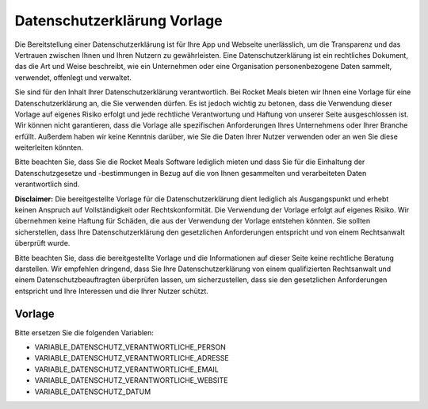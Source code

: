 Datenschutzerklärung Vorlage
============================

Die Bereitstellung einer Datenschutzerklärung ist für Ihre App und Webseite unerlässlich, um die Transparenz und das Vertrauen zwischen Ihnen und Ihren Nutzern zu gewährleisten. Eine Datenschutzerklärung ist ein rechtliches Dokument, das die Art und Weise beschreibt, wie ein Unternehmen oder eine Organisation personenbezogene Daten sammelt, verwendet, offenlegt und verwaltet.

Sie sind für den Inhalt Ihrer Datenschutzerklärung verantwortlich. Bei Rocket Meals bieten wir Ihnen eine Vorlage für eine Datenschutzerklärung an, die Sie verwenden dürfen. Es ist jedoch wichtig zu betonen, dass die Verwendung dieser Vorlage auf eigenes Risiko erfolgt und jede rechtliche Verantwortung und Haftung von unserer Seite ausgeschlossen ist. Wir können nicht garantieren, dass die Vorlage alle spezifischen Anforderungen Ihres Unternehmens oder Ihrer Branche erfüllt. Außerdem haben wir keine Kenntnis darüber, wie Sie die Daten Ihrer Nutzer verwenden oder an wen Sie diese weiterleiten könnten.

Bitte beachten Sie, dass Sie die Rocket Meals Software lediglich mieten und dass Sie für die Einhaltung der Datenschutzgesetze und -bestimmungen in Bezug auf die von Ihnen gesammelten und verarbeiteten Daten verantwortlich sind.

**Disclaimer:** Die bereitgestellte Vorlage für die Datenschutzerklärung dient lediglich als Ausgangspunkt und erhebt keinen Anspruch auf Vollständigkeit oder Rechtskonformität. Die Verwendung der Vorlage erfolgt auf eigenes Risiko. Wir übernehmen keine Haftung für Schäden, die aus der Verwendung der Vorlage entstehen könnten. Sie sollten sicherstellen, dass Ihre Datenschutzerklärung den gesetzlichen Anforderungen entspricht und von einem Rechtsanwalt überprüft wurde.

Bitte beachten Sie, dass die bereitgestellte Vorlage und die Informationen auf dieser Seite keine rechtliche Beratung darstellen. Wir empfehlen dringend, dass Sie Ihre Datenschutzerklärung von einem qualifizierten Rechtsanwalt und einem Datenschutzbeauftragten überprüfen lassen, um sicherzustellen, dass sie den gesetzlichen Anforderungen entspricht und Ihre Interessen und die Ihrer Nutzer schützt.



Vorlage
---------------------

Bitte ersetzen Sie die folgenden Variablen:

- VARIABLE_DATENSCHUTZ_VERANTWORTLICHE_PERSON
- VARIABLE_DATENSCHUTZ_VERANTWORTLICHE_ADRESSE
- VARIABLE_DATENSCHUTZ_VERANTWORTLICHE_EMAIL
- VARIABLE_DATENSCHUTZ_VERANTWORTLICHE_WEBSITE
- VARIABLE_DATENSCHUTZ_DATUM


.. code-block:: md
    Unsere Website und unsere spezielle App (nachfolgend „App“) kann grundsätzlich anonym genutzt werden, sodass du ohne Preisgabe personenbezogener Daten die Funktionen verwenden kannst. Solltest du jedoch bestimmte personenbezogene Daten zur Verfügung stellen (zum Beispiel im Zuge einer E-Mail-Kontaktaufnahme oder Login mit externen Anbietern oder dem anlegen eines Nutzerkontos), wie Name, Wohnort oder E-Mail-Adresse, geschieht dies immer auf freiwilliger Basis und mit dem ausdrücklichen Einverständnis von dir.

    # Name und Anschrift des Verantwortlichen

    Der Verantwortliche im Sinne der Datenschutz-Grundverordnung (DSGVO) und anderer nationaler Datenschutzgesetze der Mitgliedsstaaten sowie sonstiger datenschutzrechtlicher Bestimmungen ist:

    VARIABLE_DATENSCHUTZ_VERANTWORTLICHE_PERSON
    VARIABLE_DATENSCHUTZ_VERANTWORTLICHE_ADRESSE
    VARIABLE_DATENSCHUTZ_VERANTWORTLICHE_WEBSITE

    E-Mail
    [VARIABLE_DATENSCHUTZ_VERANTWORTLICHE_EMAIL](mailto:VARIABLE_DATENSCHUTZ_VERANTWORTLICHE_EMAIL)

    Mit dieser Datenschutzerklärung informieren wir dich über unsere Verarbeitung personenbezogener Daten nach Art. 12 ff. DSGVO. Unter personenbezogenen Daten sind sämtliche Informationen zu verstehen, die sich auf eine identifizierte oder identifizierbare natürliche Person beziehen. Darüber hinaus unterrichten wir dich über die Rechtsgrundlage für die Verarbeitung deiner Daten und - soweit die Verarbeitung zur Wahrung unserer berechtigten Interessen erforderlich ist - auch über unsere berechtigten Interessen sowie über deine Rechte.

    ## 1. Informationen zur Verarbeitung deiner Daten

    Bestimmte Informationen werden bereits automatisch verarbeitet, sobald du die App verwendest. Welche personenbezogenen Daten genau verarbeitet werden, haben wir im Folgenden für dich aufgeführt.

    ### 1.1 Informationen, die beim Download erhoben werden

    Beim Download der App werden bestimmte erforderliche Informationen an den von dir ausgewählten App Store (Google Play oder Apple App Store) übermittelt. Insbesondere können dabei der Nutzername, die E-Mail-Adresse, die Kundennummer deines Accounts, der Zeitpunkt des Downloads, Zahlungsinformationen sowie die individuelle Gerätekennziffer verarbeitet werden. Die Verarbeitung dieser Daten erfolgt ausschließlich durch den jeweiligen App Store und liegt außerhalb unseres Einflussbereiches.

    ### 1.2 Informationen, die automatisch erhoben werden

    Wir schätzen das Recht auf Anonymität sehr, weshalb du zu Beginn die Möglichkeit hast, auszuwählen, ob du die App anonym nutzen möchtest. In diesem Fall werden keinerlei persönliche Daten an uns übermittelt, sodass jeder, der anonym bleiben möchte, dies auch sein kann. Hierdurch muss der Funktionsumfang der App allerdings stark eingeschränkt werden. Auf die Speicherung von Daten des Providers haben wir keinerlei Einfluss.

    Solltest du die App nicht anonym benutzen, so wird im Rahmen deiner Nutzung der App automatisiert eine UserID (Benutzer Identifier) erstellt, welche für den vollen Nutzungsumfang der App erforderlich ist. Für die Erhebung der UserID berufen wir uns auf unser berechtigtes Interesse gem. Art. 6 Abs. 1 f) DSGVO, um die Funktionsfähigkeit und den fehlerfreien Betrieb der App zu gewährleisten und einen markt- und interessensgerechten Dienst anbieten zu können.

    Die übermittelten Bewertungen und ggf. Kommentare erheben wir auf Basis einer Einwilligung nach Art. 6 Abs. 1 a) DSGVO. Du musst deine Bewertung bzw. deinen Kommentar durch aktives Anklicken des „Feedback senden“-Buttons abschicken oder wirst in der App aktiv danach gefragt, ob du diese Bewertung und ggf. Kommentare übermitteln willst. Die Erhebung der pseudonymisierten Nutzungsdaten erfolgt auf Basis eines berechtigten Interesses nach Art. 6 Abs. 1 f) DSGVO i.V.m. Erwägungsgrund 47 (Direktmarketing).

    Du hast in der App, sofern die App nicht anonym verwendet wird, die jederzeit die Möglichkeit all bei uns gespeicherten Daten einzusehen. Im Nachfolgenden werden die weiteren zu erhebenden Daten gelistet, die zur Bereitstellung der Leistung nach Art. 6 Abs. 1 b) und f) DSGVO notwendig sind.

    ### User

    - id - Mit der Registrierung erhältst du ein Konto mit einer Benutzer ID, welcher deine Daten zugeordnet werden können.

    - first_name - Mit dem anmelden über einen externen Anbieter (einem SSO-Login) wie z. B. Google speichern wir deinen Vornamen, um dich in der App oder bei Anschriften personalisiert zu begrüßen.

    - last_name - Mit dem anmelden über einen externen Anbieter (einem SSO-Login) wie z. B. Google speichern wir deinen Nachnamen, um dich in der App oder bei Anschriften personalisiert zu begrüßen.

    - profile - Wir trennen dein Profil von deinem Benutzer Login. Dadurch pseudonomisieren wir die Daten, sofern wir diese analysieren.

    - last_access - Wir speichern den Zeitpunkt deines letzten Zugriffes, sodass wir inaktive Nutzer automatisch löschen können.

    - password - Ein von der App zufällig generiertes Passwort oder von dir erstelltes Passwort, welches verwendet wird, um dich zu autorisieren und dein Konto zu verwalten. Das Ändern des Passworts ist auch noch im Nachhinein möglich. Sofern du dich über einen externen Anbieter angemeldet hast, speichern wir natürlich kein Passwort.

    - provider - Falls du dich über einen externen Anbieter wie z. B. Google angemeldet hast, speichern wir den Namen dieses Anbieters.

    - theme - Falls du liebhaber von Darkmodes bist, speichern wir hier das ausgewählte Thema.

    - token - Ein vom Server generierter Token, welchen du mit deinem Passwort erhältst, um dich leichter zu autorisieren.

    ### Profile

    In deinem Profil speichern wir alle relevanten Informationen, welche du geräte- und plattformübergreifend verwenden kannst. Dies kann z. B. nützlich sein, wenn du dich mit verschiedenen Rechnern oder Handy-Apps anmeldest.

    - id - Du erhälst automatisch eine Profil-Id, sodass wir dies loslösen von können von deinem User-Account. Dieser Id werden deine Profil-Daten zugeordnet.

    - avatar - Neben deines Pseudonyms kannst du dir einen Avatar zusammenstellen. Dieser hat den gleichen Sinn wie der Nickname.

    - nickname - Du erhältst die Möglichkeit, dir ein Pseudonym zu wählen, welches nicht einzigartig sein muss. Wir bitten dich, hierbei nicht deinen echten Namen einzugeben. Anhand dieses Nicknamen können vernetzte Freunde dich leichter erkennen und sehen, ob und wann du Lust hast in die Mensa zu gehen. Dadurch können andere Nutzer nicht deinen echten Namen sehen, welchen wir nur in deinem User-Account speichern.

    - canteen - Deine ausgewählte Mensa oder Cafeteria. Damit wir dir nur Erinnerungen von Gerichten zukommen lassen, welche auch in deiner Mensa angeboten werden.

    - canteen - Deine ausgewählte Mensa oder Cafeteria. Damit wir dir nur Erinnerungen von Gerichten zukommen lassen, welche auch in deiner Mensa angeboten werden.

    - date_created - Das Erstelldatum deines Kontos. Dadurch können wir den Zuwachs von Benutzern verfolgen.

    - date_updated - Das letzte Änderungsdatum deines Kontos. Dadurch können wir nachvollziehen, wann Änderungen getätigt wurden.

    - language - Wir speichern deine bevorzugte Sprache damit wir dir Nachrichten und Inhalte in deiner Sprache anzeigen können. Die Sprache wird zu Beginn automatisch über dein verwendetes Endgerät analysiert und kann von dir geändert werden.

    - course_timetable - Sofern du deinen Stundenplan erstellt hast, wird dieser auch in deinem Profil online gespeichert. Wir analysieren Profile mit Stundenplänen, um überfüllte Essensschlangen zu vermeiden - wir geben diese Daten nicht an Dritte weiter.

    - price_group - Wir speichern die Preisklasse ab, sodass wir dir Preise für deine Rabatt-Klasse anzeigen können.

    - markings - Deine Allergene und Kennzeichnungen von Gerichten, welche du entweder nicht verträgst oder nicht magst. Dadurch können wir einerseits deine Benachrichtigungen an deine Essgewohnheiten anpassen, andererseits können wir unser Angebot anpassen, um möglichst viele Menschen anzusprechen.

    - buildings_favorites - Deine bevorzugten Gebäude, welche für dich wichtig sind.

    - buildings_last_visited - Deine zuletzt angeschauten Gebäude in der App. Wir nutzen diese Information unter anderem zur Sortierung der Ergebnisse.

    - food_feedbacks - Deine favorisierten Gerichte. Dadurch können wir dich benachrichtigen, wenn eine deiner Wunschspeisen wieder angeboten wird. Anhand dieser versuchen wir unser Angebot zu verbessern. Deine Kommentare zu den angebotenen Gerichten. Anhand dieser versuchen wir unser Angebot zu verbessern. Deine Bewertungen der angebotenen Gerichte. Anhand dieser versuchen wir unser Angebot zu verbessern.

    - visited_pages - Die von dir aufgerufenen Menüpunkte/Bereiche der App. Dadurch können wir erkennen, welche Bereiche der App besonders häufig genutzt werden. Dies hilft uns, den Fokus der Verbesserung dahingehend zu setzen. StreamViews werden nur durch deine explizite Zustimmung (zur Verbesserung der App) an uns übermittelt. Wir erhoffen uns damit, Fragen beantworten zu können wie z.B. "Verwenden Erstsemester-Studenten den Lageplan häufiger als andere?".

    - devices - Deine verwendeten End-Geräte. Wir verwenden diese Informationen, um z. B. Fehler besser analysieren zu können, abhängig welches End-Gerät zu verwendet hast. Weitere Informationen in dem Abschnitt zu deinem Gerät.


    ### Informationen zu deinem Gerät

    - id - Eine vom Server generierte Nummer für dein Gerät. Da es Personen gibt, welche mehrere Geräte haben, unterscheiden wir zwischen diesen angemeldeten Geräten. Dieser Nummer ordnen wir weitere Informationen zu: PushNotificationToken, DeviceOS, DeviceID und StreamViews.

    - DeviceOS - Das Betriebssystem und die Version deines Smartphones. Anhand dieser Informationen können wir Fehlerabstürze und die zu testenden Geräte überblicken.

    - PushNotificationToken - Ein von deinem AppStore Provider generierter Schlüssel, über welchen wir dir Push-Benachrichtigungen senden können. Weitere Informationen hierüber gibt es im Abschnitt "Zugriffsrechte der Mobilen App".

    - display - Diverse Informationen zu deinem Display: Schriftgröße, Pixelratio, Breite, Höhe, Marke, ...

    - platform - Deine Platform auf der sich dein Gerät befindet: Web, iOS, Android.

    - brand - Deine Marke deine Gerätes.

    - system version - Welche Versionsnummer dein Betriebsystem hat. Du glaubst nicht wie sehr uns das hilft Fehler auf Android Geräten zu beheben.

    Eine Übermittlung deiner personenbezogenen Daten an Dritte zu anderen Zwecken findet nicht statt, es sei denn, dass du

    - gem. Art. 6 Abs. 1 S. 1 a) DSGVO deine ausdrückliche Einwilligung dazu erteilt hast, sowie

    - für den Fall, dass für die Weitergabe nach Art. 6 Abs. 1 S. 1 c) DSGVO eine gesetzliche Verpflichtung besteht.

    ### 1.3 Automatische Serveraufzeichnungen

    Bei jedem Aufruf unserer Internetseite und App erfasst unser System automatisiert Daten und Informationen vom Computersystem des aufrufenden Rechners.

    Folgende Daten werden hierbei erhoben:

    Name der abgerufenen Website und Datei
    - IP-Adresse des Nutzers
    - Datum und Uhrzeit des Zugriffs
    - Aktionstyp (Update, Löschung, Erstellung, Login, Kommentierung)
    - Meldung über erfolgreichen Abruf
    - Übertragene Datenmenge
    - Websites, von denen das System des Nutzers auf unsere Internetseite gelangt
    - User Agent: Informationen über Browsertyp und Endgerätes und verwendete Version einschließlich Betriebssystem
    - Datenbank Collection
    - Datenbank Item Schlüssel

    Die Daten werden ebenfalls in den Logfiles unseres Systems gespeichert. Rechtsgrundlage für die vorübergehende Speicherung der Daten und der Logfiles ist Art. 6 Abs. 1 lit. f DSGVO.

    ### Zweck der Datenverarbeitung
    Die vorübergehende Speicherung der IP-Adresse durch das System ist notwendig, um eine Auslieferung der Website an den Rechner des Nutzers zu ermöglichen. Hierfür muss die IP-Adresse des Nutzers für die Dauer der Sitzung gespeichert bleiben.

    Die Speicherung in Logfiles erfolgt, um die Funktionsfähigkeit der Website sicherzustellen. Zudem dienen uns die Daten zur Optimierung der Website und zur Sicherstellung der Sicherheit unserer informationstechnischen Systeme. Eine Auswertung der Daten zu Marketingzwecken findet in diesem Zusammenhang nicht statt.

    In diesen Zwecken liegt auch unser berechtigtes Interesse an der Datenverarbeitung nach Art. 6 Abs. 1 lit. f DSGVO.

    ### Dauer der Speicherung
    Die Daten werden gelöscht, sobald sie für die Erreichung des Zweckes ihrer Erhebung nicht mehr erforderlich sind. Im Falle der Erfassung der Daten zur Bereitstellung der Website ist dies der Fall, wenn die jeweilige Sitzung beendet ist.

    Im Falle der Speicherung der Daten in Logfiles ist dies nach spätestens 180 Tagen der Fall.

    Widerspruchs- und Beseitigungsmöglichkeit
    Die Erfassung der Daten zur Bereitstellung der Website und die Speicherung der Daten in Logfiles ist für den Betrieb der Internetseite zwingend erforderlich. Es besteht folglich seitens des Nutzers keine Widerspruchsmöglichkeit.

    ## 2. Weitergabe und Übertragung von Daten

    Eine Weitergabe deiner personenbezogenen Daten ohne deine ausdrückliche vorherige Einwilligung erfolgt neben den explizit in dieser Datenschutzerklärung genannten Fällen lediglich dann, wenn es gesetzlich zulässig bzw. erforderlich ist. Dies kann u. a. der Fall sein, wenn die Verarbeitung erforderlich ist, um lebenswichtige Interessen des Nutzers oder einer anderen natürlichen Person zu schützen.

    Wir sind für die Funktionalität unserer App auf externe Dienstleister angewiesen, die Teilprozesse oder Serviceleistungen für uns erbringen.

    ## 3. Google Firebase

    Unsere App nutzt Dienste von Google Firebase. Firebase ist Teil der Google Cloud Plattform und bietet für Entwickler viele Dienste an, die du hier einsehen kannst: firebase.google.com/terms/ (https://firebase.google.com/terms/). Einige Dienste von Firebase verarbeiten von dir als Endnutzer personenbezogene Daten. Dies ist für die Bereitstellung der Google-Dienste notwendig. Welche Daten zu welchem Zweck verarbeitet werden, kannst du unter dem Punkt Datenverarbeitungsinformationen (dataprocessing information) einsehen: firebase.google.com/support/privacy/ (https://firebase.google.com/support/privacy/). Google Firebase verwendet oftmals "Instance-ID´s", die laut den Informationen von Google solange gespeichert werden, bis der Endkunde einen API-Aufruf zum Löschen der ID ausführt. Danach werden die Daten 180 Tage nach Aufruf aus dem Live- und Backup-System gelöscht. Weitere Informationen findest du unter: firebase.google.com/support/privacy/manage-iids (https://firebase.google.com/support/privacy/manage-iids). Diese Instance-ID´s werden bspw. ermittelt, um zu wissen, an welches Gerät Nachrichten übermittelt werden sollen.

    Wir erhalten keinerlei personenbezogene Daten von Google Firebase und stellen auch keine Anstrengungen an, diese Daten im Nachhinein zu personalisieren. Wir benutzen die Daten lediglich zur Analyse des Nutzungsverhaltens.

    Wir übernehmen keinerlei Garantie für die o. g. Angaben von Google und beziehen uns lediglich auf die bereitgestellten Informationen. Google ist berechtigt, diese Informationen jederzeit zu ändern, zu löschen, die URL (Link auf Google-Webseiten) zu löschen oder zu ändern bzw. die Informationen auf einer anderen Seite bereitzustellen.

    Google stellt für uns einen Datenverarbeiter gem. Art. 28 DSGVO dar, mit dem wir einen Auftragsverarbeitungsvertrag geschlossen haben.

    Als Datenverarbeiter außerhalb des Europäischen Wirtschaftsraums (EWR) unterliegt Google gewissen Rahmenbedingungen, die sie einhalten müssen, um einen gleichwertigen Schutz wie innerhalb des EWR zu gewährleisten. Dieser Schutz wird durch die Standardvertragsklauseln zwischen Google und dem Studentenwerk Osnabrück abgesichert. (https://policies.google.com/privacy/frameworks)

    Informationen des Drittanbieters: Google Dublin, Google Ireland Ltd., Gordon House, Barrow Street, Dublin 4, Ireland, Fax: +353 (1) 436 1001, bzw. Google Analytics der Google Inc. (1600 Amphitheatre Parkway, Mountain View, CA 94043, USA).

    Nutzerbedingungen: firebase.google.com/terms/&nbsp; (https://firebase.google.com/terms/%C2%A0)

    Übersicht zum Datenschutz: firebase.google.com/support/privacy/ (https://firebase.google.com/support/privacy/)

    sowie die Datenschutzerklärung: policies.google.com/privacy&nbsp; (https://policies.google.com/privacy%C2%A0)

    Des Weiteren verwenden wir folgende Dienste von Google Firebase: Cloud Messaging

    ### 3.1 Cloud Messaging

    Cloud Messaging dient uns dazu, dir Push-Nachrichten oder In-App-Messages zusenden zu können. Dabei wird dem Endgerät eine pseudonymisierte Push-Reference zugeteilt, die den Push-Nachrichten bzw. In-App-Messages als Ziel dient. Die Push-Nachrichten können in den Einstellungen des Endgeräts jederzeit deaktiviert, aber auch wieder aktiviert werden.

    ## 4. Lageplan

    In unserer App verwenden wir zur Darstellung der Standorte OpenStreetMap. Information über deinen aktuellen Standort werden nur auf deinem Gerät gespeichert und zu keinem Zeitpunkt an uns übermittelt. Wir erhalten auch keine Daten eines Map Providers.

    Die Nutzungsbedingungen von OpenStreetMap kannst du hier nachlesen: https://wiki.osmfoundation.org/wiki/Privacy_Policy (https://wiki.osmfoundation.org/wiki/Privacy_Policy). Dort erhältst du auch weitere Informationen zu deinen diesbezüglichen Rechten und Einstellungsmöglichkeiten zum Schutz deiner Privatsphäre.

    ## 5. Feedback Kommentarfeld

    Über das Feedback Kommentarfeld kannst du uns Nachrichten zusenden. Weitere Angaben über deine Person benötigen wir nicht und werden von uns auch nicht abgefragt. Durch das Kommentarfeld verarbeiten wir deine Benutzer id und Profil id. Hierfür berufen wir uns auf deine Einwilligung gem. Art. 6 Abs. 1 a) DSGVO, da die Abgabe eines Feedbacks freiwillig ist.

    ## 6. NFC-Zugriff

    Für das Auslesen des Guthabens deiner Mensa-Karte per NFC wird in der App der zuletzt ausgelesene Stand angezeigt und gespeichert. Es findet eine Weiterleitung der Daten an das Backend statt, sodass diese Daten auf deinen Geräten synchronisiert wird. Wir behalten es uns vor den Verlauf des Guthabens zu analysieren.

    ## 7. Zweckänderungen

    Verarbeitungen deiner personenbezogenen Daten zu anderen als den beschriebenen Zwecken erfolgen nur, soweit eine Rechtsvorschrift dies erlaubt oder du in den geänderten Zweck der Datenverarbeitung eingewilligt hast. Im Falle einer Weiterverarbeitung zu anderen Zwecken als denen, für die die Daten ursprünglich erhoben worden sind, informieren wir dich vor der Weiterverarbeitung über diese anderen Zwecke und stellen dir sämtliche weitere hierfür maßgeblichen Informationen zur Verfügung.

    ## 8. Zeitraum der Datenspeicherung

    Wir speichern deine Daten im Normalfall bis zu 12 Monate. Solltest du länger als 12 Monate nicht aktiv gewesen sein (sprich du hast die App nicht verwendet, warst lange im Auslandsstudium) oder du löscht dein Konto (über die App), werden alle Daten, welche wir dir zuordnen können, automatisch gelöscht oder anonymisiert.

    Dabei löschen oder anonymisieren wir deine personenbezogenen Daten, sobald sie für die Zwecke, für die wir sie nach den vorstehenden Ziffern erhoben oder verwendet haben, nicht mehr erforderlich sind oder soweit diese Daten nicht für die strafrechtliche Verfolgung oder zur Sicherung, Geltendmachung oder Durchsetzung von Rechtsansprüchen länger benötigt werden. Nach Löschung deines Benutzerkontos werden deine Daten für die weitere Verwendung automatisch gelöscht, es sei denn, dass wir nach Art. 6 Abs. 1 S. 1 c) DSGVO aufgrund von steuer- und handelsrechtlichen Aufbewahrungs- und Dokumentationspflichten (aus HGB, StGB oder AO) zu einer längeren Speicherung verpflichtet sind oder du in die darüberhinausgehende Speicherung nach Art. 6 Abs. 1 S. 1 a) DSGVO eingewilligt hast.

    Die Bewertungen zu Speisen und anderen Leistungen werden hingegen nicht gelöscht, auch wenn du die App deinstallierst oder dieses Gericht nicht mehr auf den Speiseplänen steht. Die Bewertungen beinhalten, außer der UserID, die wie o.g. gelöscht oder anonymisiert wird, keine weiteren personenbezogenen Daten. Wir werden dich auch nicht bitten, zusätzliche personenbezogene Daten anzugeben.

    Die Account ID wird in unseren Systemen während des Angebots der App genutzt. Serverlogs werden in der Regel so lange vorgehalten, wie es erforderlich ist, um etwaige Fehler analysieren zu können. Im Regelfall liegt dies bei 14 Tagen.

    ## 9. Deine Rechte als Betroffener

    Du hast das Recht, von uns jederzeit auf Antrag eine Auskunft über die von uns verarbeiteten, dich betreffenden personenbezogenen Daten im Umfang des Art. 15 DSGVO zu erhalten. Hierzu kannst du einen Antrag postalisch oder per E-Mail an die unten angegebenen Adressen stellen.

    Du hast das Recht, von uns die unverzügliche Berichtigung der dich betreffenden personenbezogenen Daten zu verlangen, sofern diese unrichtig sein sollten. Wende dich hierfür bitte an die unten angegebenen Kontaktadressen.

    Du hast das Recht, unter den in Art. 17 DSGVO beschriebenen Voraussetzungen von uns die Löschung der dich betreffenden personenbezogenen Daten zu verlangen. Diese Voraussetzungen sehen insbesondere ein Löschungsrecht vor, wenn die personenbezogenen Daten für die Zwecke, für die sie erhoben oder auf sonstige Weise verarbeitet wurden, nicht mehr notwendig sind, sowie in Fällen der unrechtmäßigen Verarbeitung, des Vorliegens eines Widerspruchs oder des Bestehens einer Löschungspflicht nach Unionsrecht oder dem Recht des Mitgliedstaates, dem wir unterliegen. Zum Zeitraum der Datenspeicherung siehe im Übrigen Ziffer 5 dieser Datenschutzerklärung.

    Um dein Recht auf Löschung geltend zu machen, wende dich bitte an die unten angegebenen Kontaktadressen oder lösche deine Daten selbst über die App.

    Du hast das Recht, von uns die Einschränkung der Verarbeitung nach Maßgabe des Art. 18 DSGVO zu verlangen. Dieses Recht besteht insbesondere, wenn die Richtigkeit der personenbezogenen Daten zwischen dem Nutzer und uns umstritten ist, für die Dauer, welche die Überprüfung der Richtigkeit erfordert, sowie im Fall, dass der Nutzer bei einem bestehenden Recht auf Löschung anstelle der Löschung eine eingeschränkte Verarbeitung verlangt; ferner für den Fall, dass die Daten für die von uns verfolgten Zwecke nicht länger erforderlich sind, der Nutzer sie jedoch zur Geltendmachung, Ausübung oder Verteidigung von Rechtsansprüchen benötigt sowie für den Fall, dass die erfolgreiche Ausübung eines Widerspruchs zwischen uns und dem Nutzer noch umstritten ist. Um dein Recht auf Einschränkung der Verarbeitung geltend zu machen, wende dich bitte an die unten angegebenen Kontaktadressen.

    Du hast das Recht, die dich betreffenden personenbezogenen Daten, die du uns bereitgestellt hast, in einem strukturierten, gängigen, maschinenlesbaren Format nach Maßgabe des Art. 20 DSGVO von uns zu erhalten. Um dein Recht auf Datenübertragbarkeit geltend zu machen, wende dich bitte an die unten angegebenen Kontaktadressen.

    Du hast das Recht, aus Gründen, die sich aus deiner besonderen Situation ergeben, jederzeit gegen die Verarbeitung dich betreffender personenbezogener Daten, die u.a. aufgrund von Art. 6 Abs. 1 e) oder f) DSGVO erfolgt, Widerspruch nach Art. 21 DSGVO einzulegen. Wir werden die Verarbeitung deiner personenbezogenen Daten einstellen, es sei denn, wir können zwingende schutzwürdige Gründe für die Verarbeitung nachweisen, die deine Interessen, Rechte und Freiheiten überwiegen, oder wenn die Verarbeitung der Geltendmachung, Ausübung oder Verteidigung von Rechtsansprüchen dient.

    Du hast das Recht, ohne Angaben von Gründen deine Einwilligung zur jeweiligen Datenverarbeitung zu widerrufen. Dies gilt für die Verarbeitung nach der Zeit des Widerrufs. Die Verarbeitung bis dahin bleibt unberührt.

    Gerne kannst du dich bei Beschwerden an unsere Datenschutzbeauftragte (Kontaktdaten s. unten) wenden. Darüber hinaus besteht ein Beschwerderecht bei der zuständigen Datenschutzaufsichtsbehörde, der Landesbeauftragten für Datenschutz Niedersachsen, Prinzenstraße 5, 30159 Hannover, Telefon: +49 511 120-4500, E-Mail: poststelle@lfd.niedersachsen.de

    ## 10. Planer

    Alle Termine und Veranstaltungen im Planer werden lokal auf dem mobilen Endgerät und bei uns online gespeichert und verarbeitet.

    Auf Wunsch können bereits vorhandene Termine und Veranstaltungen von Drittanbietern wie z. B. aus Stud.IP importiert werden. Diese Daten werden ebenfalls lokal abgespeichert und an unseren Server weitergeleitet. Gegebenenfalls werden die IP-Adresse des verwendeten Endgeräts und die entsprechenden REST-Zugriffe für den Daten-Export von dem Drittanbietern wie z. B. Stud.IP selbst geloggt.

    ## 11. Vorschlags-System

    Um den Nutzerflow zu optimieren und innerhalb der App bessere und passendere Vorschläge zu erhalten, gibt es ein Vorschlags-System. Die serverseitige Verarbeitung deiner Daten findet statt, wenn du ein nicht anonymes Profil verwendest. Allgemeine Vorschläge, die nutzerunabhängig sind, werden weiterhin gemacht wie z. B. die Tagesempfehlung.

    Das Vorschlags-System greift auf die folgenden Daten zu:

    - Besuchte Seiten
    - Speise Feedbacks (z. B. Lieblingsgerichte, ...)
    - Bevorzugte Mensa
    - Planer

    ## 12. Datensicherheit

    Wir bedienen uns geeigneter technischer und organisatorischer Sicherheitsmaßnahmen, um deine Daten gegen zufällige oder vorsätzliche Manipulationen, teilweisen oder vollständigen Verlust, Zerstörung oder gegen den unbefugten Zugriff Dritter zu schützen. Unsere Sicherheitsmaßnahmen werden entsprechend der technologischen Entwicklung fortlaufend verbessert.

    ## 13. Externes Hosting

    Das Backend zur App wird beim deutschen Hoster Strato AG, Berlin gehostet. Daten, die von der App zum Backend gesendet werden, werden auf unserer Server-Instanz beim Hoster gespeichert. Hierbei handelt es sich um die Daten, die unter 1.2. aufgeführt sind.

    Es besteht ein Vertrag zur Auftragsverarbeitung mit der Strato AG.

    ## 14. Code Push

    Um dir technisch notwendige Updates, z. B. wenn eine Grundfunktionalität der App nicht funktionieren sollte oder es ein Sicherheitsproblem gibt, so schnell wie möglich zukommen zu lassen, benutzen wir den Code Push Dienst von Microsoft. Damit wird deine App automatisch aktualisiert und du kannst die App wie gewohnt benutzen. Um diesen Dienst nutzen zu können, müssen wir deine Gerätekennung und die Version der App an Microsoft übermitteln. Andere Daten wie z. B. deine E-Mail-Adresse geben wir nicht weiter. Informationen zu Zweck, Umfang, Art sowie der Nutzung deiner Daten durch den Betreiber des Dienstes findest du unter folgender Adresse: [https://learn.microsoft.com/de-de/appcenter/sdk/data-collected](https://learn.microsoft.com/de-de/appcenter/sdk/data-collected)

    Es werden an Microsoft die "Allgemeine Daten" und Daten zum "Verteilen" gesendet

    Wir geben diese Daten nur an diesen Dritten weiter, um dir eine gute Erfahrung mit unserem Produkt anbieten zu können und einen reibungslosen Betrieb gewährleisten zu können. Als rechtliche Grundlage führen wir hier Art. 6 Abs. 1 lit. f DSGVO und Art. 6 Abs. 1 lit. b DSGVO an.

    ## 15. Kontakt

    Solltest du Fragen oder Anmerkungen zu unserem Umgang mit deinen personenbezogenen Daten haben oder möchtest du die unter Ziffer 6 und 7 genannten Rechte als betroffene Person ausüben, wende dich bitte an unsere Datenschutzbeauftragte.


    VARIABLE_DATENSCHUTZ_VERANTWORTLICHE_PERSON
    VARIABLE_DATENSCHUTZ_VERANTWORTLICHE_ADRESSE
    E-Mail: VARIABLE_DATENSCHUTZ_VERANTWORTLICHE_EMAIL
    Website: VARIABLE_DATENSCHUTZ_VERANTWORTLICHE_WEBSITE

    Diese Kontaktdaten gelten auch für die Datenschutzbeauftragte, E-Mail-Adresse der Datenschutzbeauftragten.

    ## 15. Änderungen dieser Datenschutzerklärung

    Wir halten diese Datenschutzerklärung immer auf dem neuesten Stand. Deshalb behalten wir uns vor, sie von Zeit zu Zeit zu ändern und Änderungen bei der Erhebung, Verarbeitung oder Nutzung deiner Daten nachzupflegen. Die aktuelle Fassung der Datenschutzerklärung ist stets unter „Datenschutzbestimmungen“ innerhalb der App abrufbar.

    Stand: VARIABLE_DATENSCHUTZ_DATUM
